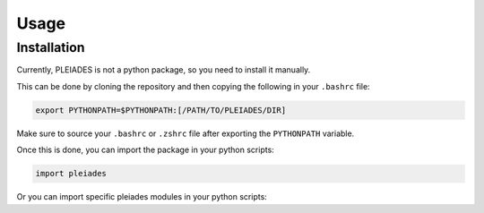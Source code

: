 Usage
=====

.. _installation:

Installation
------------

Currently, PLEIADES is not a python package, so you need to install it manually.

This can be done by cloning the repository and then copying the following in your ``.bashrc`` file:

.. code-block:: console

   export PYTHONPATH=$PYTHONPATH:[/PATH/TO/PLEIADES/DIR]

Make sure to source your ``.bashrc`` or ``.zshrc`` file after exporting the ``PYTHONPATH`` variable.

Once this is done, you can import the package in your python scripts:

.. code-block:: console

   import pleiades

Or you can import specific pleiades modules in your python scripts:

.. code-block:: console
   import pleiades.sammyInput as psi      # Module for creating SAMMY input files. 
   import pleiades.nucData as pnd         # Module for handling nuclear data.